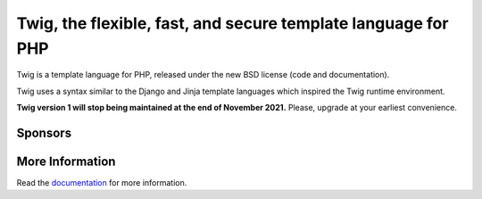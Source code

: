 Twig, the flexible, fast, and secure template language for PHP
==============================================================

Twig is a template language for PHP, released under the new BSD license (code
and documentation).

Twig uses a syntax similar to the Django and Jinja template languages which
inspired the Twig runtime environment.

**Twig version 1 will stop being maintained at the end of November 2021.**
Please, upgrade at your earliest convenience.

Sponsors
--------

.. raw:: html

    <a href="https://blackfire.io/docs/introduction?utm_source=twig&utm_medium=github_readme&utm_campaign=logo">
        <img src="https://static.blackfire.io/assets/intemporals/logo/png/blackfire-io_secondary_horizontal_transparent.png?1" width="255px" alt="Blackfire.io">
    </a>

More Information
----------------

Read the `documentation`_ for more information.

.. _documentation: https://twig.symfony.com/documentation

